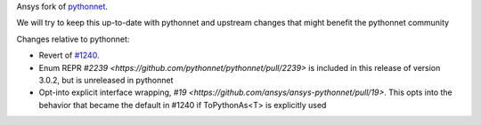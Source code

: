 Ansys fork of `pythonnet <https://github.com/pythonnet/pythonnet>`_.

We will try to keep this up-to-date with pythonnet and upstream changes that might benefit the pythonnet community

Changes relative to pythonnet:

* Revert of `#1240 <https://github.com/pythonnet/pythonnet/pull/1240>`_.
* Enum REPR `#2239 <https://github.com/pythonnet/pythonnet/pull/2239>` is included in this release of version 3.0.2, but is unreleased in pythonnet
* Opt-into explicit interface wrapping, `#19 <https://github.com/ansys/ansys-pythonnet/pull/19>`. This opts into the behavior that became the default in #1240 if ToPythonAs<T> is explicitly used